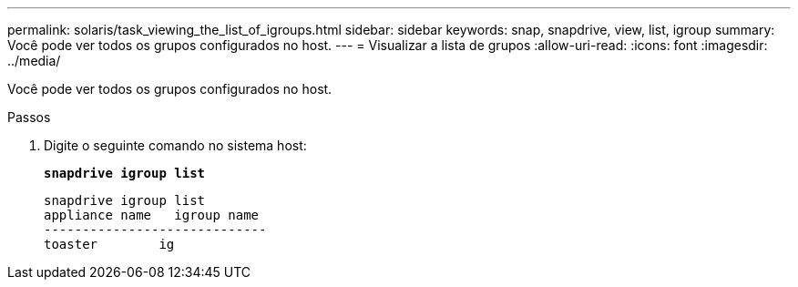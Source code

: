 ---
permalink: solaris/task_viewing_the_list_of_igroups.html 
sidebar: sidebar 
keywords: snap, snapdrive, view, list, igroup 
summary: Você pode ver todos os grupos configurados no host. 
---
= Visualizar a lista de grupos
:allow-uri-read: 
:icons: font
:imagesdir: ../media/


[role="lead"]
Você pode ver todos os grupos configurados no host.

.Passos
. Digite o seguinte comando no sistema host:
+
`*snapdrive igroup list*`

+
[listing]
----
snapdrive igroup list
appliance name   igroup name
-----------------------------
toaster        ig
----


